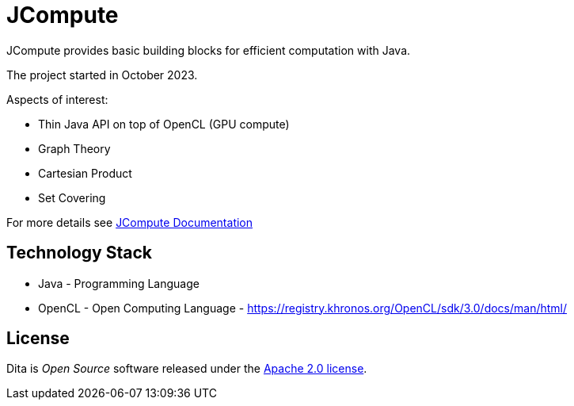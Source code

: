 = JCompute

JCompute provides basic building blocks for efficient computation with Java.

The project started in October 2023.

Aspects of interest: 

* Thin Java API on top of OpenCL (GPU compute)
* Graph Theory
* Cartesian Product
* Set Covering

For more details see https://javacompute.github.io/jcompute[JCompute Documentation]

== Technology Stack

* Java - Programming Language
* OpenCL - Open Computing Language - https://registry.khronos.org/OpenCL/sdk/3.0/docs/man/html/

== License
Dita is _Open Source_ software released under the https://www.apache.org/licenses/LICENSE-2.0.html[Apache 2.0 license].
  